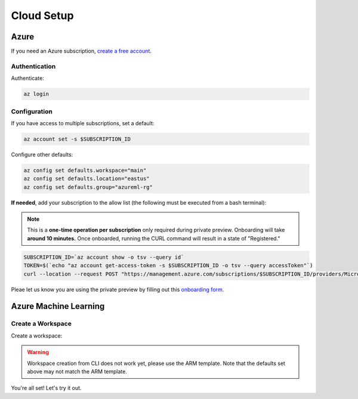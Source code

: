Cloud Setup
===========

Azure
-----

If you need an Azure subscription, `create a free account <https://aka.ms/amlfree>`_.

Authentication
~~~~~~~~~~~~~~

Authenticate:

.. code-block:: console

    az login

Configuration
~~~~~~~~~~~~~

If you have access to multiple subscriptions, set a default:

.. code-block:: console

    az account set -s $SUBSCRIPTION_ID

Configure other defaults:

.. code-block:: console

    az config set defaults.workspace="main"
    az config set defaults.location="eastus"
    az config set defaults.group="azureml-rg"

**If needed**, add your subscription to the allow list (the following must be executed from a bash terminal):

.. note::
    This is a **one-time operation per subscription** only required during private preview. Onboarding will take **around 10 minutes.** Once onboarded, running the CURL command will result in a state of "Registered."

.. code-block:: console

    SUBSCRIPTION_ID=`az account show -o tsv --query id`
    TOKEN=$(`echo "az account get-access-token -s $SUBSCRIPTION_ID -o tsv --query accessToken"`)
    curl --location --request POST "https://management.azure.com/subscriptions/$SUBSCRIPTION_ID/providers/Microsoft.Features/providers/Microsoft.MachineLearningServices/features/MFE/register?api-version=2015-12-01" --header "Authorization: Bearer $TOKEN" --header 'Content-Length: 0'

Pleae let us know you are using the private preview by filling out this `onboarding form
<https://forms.office.com/Pages/ResponsePage.aspx?id=v4j5cvGGr0GRqy180BHbR_TNt2p4AONDgvQ7_H0xYN5UNzFTTE5YNkdERUZOSkJQV09NNUszSUsyWS4u>`_.



Azure Machine Learning
----------------------

Create a Workspace
~~~~~~~~~~~~~~~~~~

Create a workspace:

.. warning::
    Workspace creation from CLI does not work yet, please use the ARM template.
    Note that the defaults set above may not match the ARM template.

.. image:: https://raw.githubusercontent.com/Azure/azure-quickstart-templates/master/1-CONTRIBUTION-GUIDE/images/deploytoazure.svg?sanitize=true
    :target: https://portal.azure.com/#create/Microsoft.Template/uri/https%3A%2F%2Fmldevplatv2.blob.core.windows.net%2Fcli%2Fazuredeploy.json

You're all set! Let's try it out.
